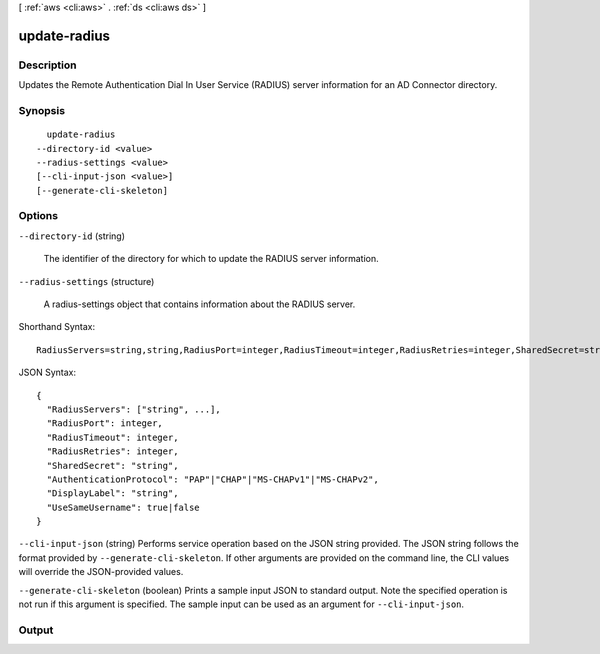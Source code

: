 [ :ref:`aws <cli:aws>` . :ref:`ds <cli:aws ds>` ]

.. _cli:aws ds update-radius:


*************
update-radius
*************



===========
Description
===========



Updates the Remote Authentication Dial In User Service (RADIUS) server information for an AD Connector directory.



========
Synopsis
========

::

    update-radius
  --directory-id <value>
  --radius-settings <value>
  [--cli-input-json <value>]
  [--generate-cli-skeleton]




=======
Options
=======

``--directory-id`` (string)


  The identifier of the directory for which to update the RADIUS server information.

  

``--radius-settings`` (structure)


  A  radius-settings object that contains information about the RADIUS server.

  



Shorthand Syntax::

    RadiusServers=string,string,RadiusPort=integer,RadiusTimeout=integer,RadiusRetries=integer,SharedSecret=string,AuthenticationProtocol=string,DisplayLabel=string,UseSameUsername=boolean




JSON Syntax::

  {
    "RadiusServers": ["string", ...],
    "RadiusPort": integer,
    "RadiusTimeout": integer,
    "RadiusRetries": integer,
    "SharedSecret": "string",
    "AuthenticationProtocol": "PAP"|"CHAP"|"MS-CHAPv1"|"MS-CHAPv2",
    "DisplayLabel": "string",
    "UseSameUsername": true|false
  }



``--cli-input-json`` (string)
Performs service operation based on the JSON string provided. The JSON string follows the format provided by ``--generate-cli-skeleton``. If other arguments are provided on the command line, the CLI values will override the JSON-provided values.

``--generate-cli-skeleton`` (boolean)
Prints a sample input JSON to standard output. Note the specified operation is not run if this argument is specified. The sample input can be used as an argument for ``--cli-input-json``.



======
Output
======

